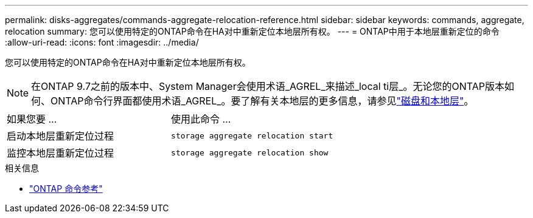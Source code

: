 ---
permalink: disks-aggregates/commands-aggregate-relocation-reference.html 
sidebar: sidebar 
keywords: commands, aggregate, relocation 
summary: 您可以使用特定的ONTAP命令在HA对中重新定位本地层所有权。 
---
= ONTAP中用于本地层重新定位的命令
:allow-uri-read: 
:icons: font
:imagesdir: ../media/


[role="lead"]
您可以使用特定的ONTAP命令在HA对中重新定位本地层所有权。


NOTE: 在ONTAP 9.7之前的版本中、System Manager会使用术语_AGREL_来描述_local ti层_。无论您的ONTAP版本如何、ONTAP命令行界面都使用术语_AGREL_。要了解有关本地层的更多信息，请参见link:../disks-aggregates/index.html["磁盘和本地层"]。

|===


| 如果您要 ... | 使用此命令 ... 


 a| 
启动本地层重新定位过程
 a| 
`storage aggregate relocation start`



 a| 
监控本地层重新定位过程
 a| 
`storage aggregate relocation show`

|===
.相关信息
* link:../concepts/manual-pages.html["ONTAP 命令参考"]

